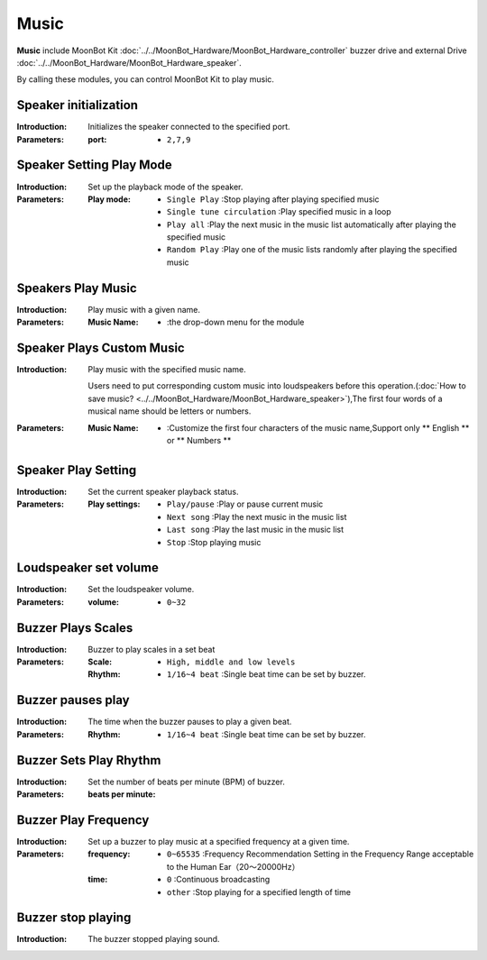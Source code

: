 Music
======

**Music** include MoonBot Kit :doc:`../../MoonBot_Hardware/MoonBot_Hardware_controller` buzzer drive and external Drive :doc:`../../MoonBot_Hardware/MoonBot_Hardware_speaker`.

By calling these modules, you can control MoonBot Kit to play music.

.. image:: images/music.png

Speaker initialization
----------------

.. image:: images/speaker_init.png

:Introduction:

    Initializes the speaker connected to the specified port.

:Parameters:

    :port:

        - ``2,7,9``

Speaker Setting Play Mode
-------------------

.. image:: images/speaker_set_play_mode.png

:Introduction:

    Set up the playback mode of the speaker.

:Parameters:

    :Play mode:

        - ``Single Play`` :Stop playing after playing specified music
        - ``Single tune circulation`` :Play specified music in a loop
        - ``Play all`` :Play the next music in the music list automatically after playing the specified music
        - ``Random Play`` :Play one of the music lists randomly after playing the specified music

Speakers Play Music
------------------

.. image:: images/speaker_play.png

:Introduction:

    Play music with a given name.

:Parameters:

    :Music Name:

        - :the drop-down menu for the module

Speaker Plays Custom Music
----------------------

.. image:: images/speaker_play_name.png

:Introduction:

    Play music with the specified music name.

    Users need to put corresponding custom music into loudspeakers before this operation.(:doc:`How to save music? <../../MoonBot_Hardware/MoonBot_Hardware_speaker>`),The first four words of a musical name should be letters or numbers.

:Parameters:

    :Music Name:

        - :Customize the first four characters of the music name,Support only ** English ** or ** Numbers **

Speaker Play Setting
----------------

.. image:: images/speaker_play_type.png

:Introduction:

    Set the current speaker playback status.

:Parameters:

    :Play settings:

        - ``Play/pause`` :Play or pause current music
        - ``Next song`` :Play the next music in the music list
        - ``Last song`` :Play the last music in the music list
        - ``Stop`` :Stop playing music


Loudspeaker set volume
-----------------

.. image:: images/speaker_volume.png

:Introduction:

    Set the loudspeaker volume.

:Parameters:

    :volume:

        - ``0~32``

Buzzer Plays Scales
-----------------

.. image:: images/buzzer_play.png

:Introduction:

    Buzzer to play scales in a set beat

:Parameters:

    :Scale:

        - ``High, middle and low levels``

    :Rhythm:

        - ``1/16~4 beat`` :Single beat time can be set by buzzer.


Buzzer pauses play
------------------

.. image:: images/buzzer_pause.png

:Introduction:

    The time when the buzzer pauses to play a given beat.

:Parameters:

    :Rhythm:

        - ``1/16~4 beat`` :Single beat time can be set by buzzer.

Buzzer Sets Play Rhythm
--------------------

.. image:: images/buzzer_set_bpm.png

:Introduction:

    Set the number of beats per minute (BPM) of buzzer.

:Parameters:

    :beats per minute:


Buzzer Play Frequency
----------------

.. image:: images/buzzer_tone.png

:Introduction:

    Set up a buzzer to play music at a specified frequency at a given time.

:Parameters:

    :frequency:

        - ``0~65535`` :Frequency Recommendation Setting in the Frequency Range acceptable to the Human Ear（20～20000Hz）

    :time:

        - ``0`` :Continuous broadcasting
        - ``other`` :Stop playing for a specified length of time

Buzzer stop playing
-----------------

.. image:: images/buzzer_notone.png

:Introduction:

    The buzzer stopped playing sound.

